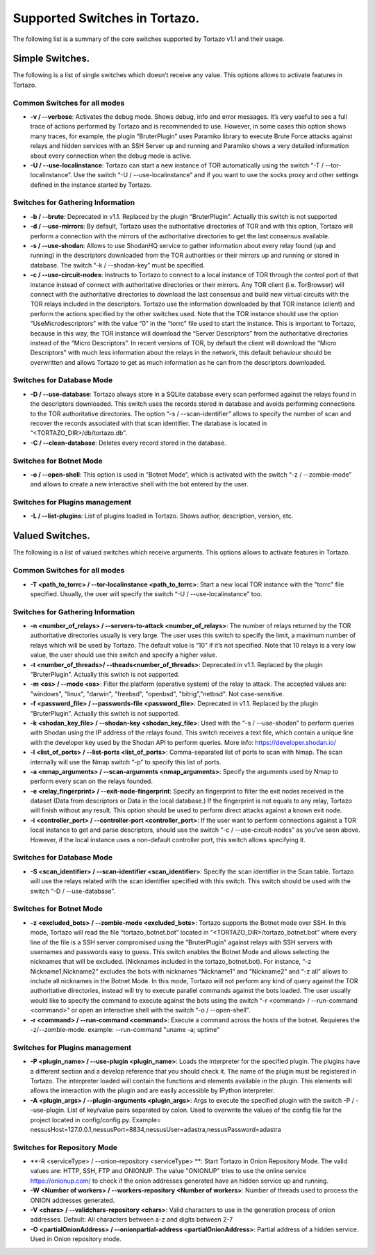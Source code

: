 .. _supported_options:

*******************
Supported Switches in Tortazo.
*******************

The following list is a summary of the core switches supported by Tortazo v1.1 and their usage.

=================
Simple Switches.
=================
The following is a list of single switches which doesn’t receive any value. This options allows to activate features in Tortazo.

Common Switches for all modes
=============================
* **-v  /  --verbose**: Activates the debug mode. Shows debug, info and error messages. It’s very useful to see a full trace of actions performed by Tortazo and is recommended to use. However, in some cases this option shows many traces, for example, the plugin “BruterPlugin” uses Paramiko library to execute Brute Force attacks against relays and hidden services with an SSH Server up and running and Paramiko shows a very detailed information about every connection when the debug mode is active.
* **-U  / --use-localinstance**: Tortazo can start a new instance of TOR automatically using the switch “-T  /  --tor-localinstance”. Use the switch “-U  /  --use-localinstance” and if you want to use the socks proxy and other settings defined in the instance started by Tortazo.

Switches for Gathering Information
=============================
* **-b  /  --brute**: Deprecated in v1.1. Replaced by the plugin “BruterPlugin”. Actually this switch is not supported
* **-d  /  --use-mirrors**: By default, Tortazo uses the authoritative directories of TOR and with this option, Tortazo will perform a connection with the mirrors of the authoritative directories to get the last consensus available.
* **-s  /  --use-shodan**: Allows to use ShodanHQ service to gather information about every relay found (up and running) in the descriptors downloaded from the TOR authorities or their mirrors up and running or stored in database. The switch “-k  /  --shodan-key” must be specified.
* **-c  /  --use-circuit-nodes**: Instructs to Tortazo to connect to a local instance of TOR through the control port of that instance instead of connect with authoritative directories or their mirrors. Any TOR client (i.e. TorBrowser) will connect with the authoritative directories to download the last consensus and build new virtual circuits with the TOR relays included in the descriptors. Tortazo use the information downloaded by that TOR instance (client) and perform the actions specified by the other switches used. Note that the TOR instance should use the option “UseMicrodescriptors” with the value “0” in the “torrc” file used to start the instance. This is important to Tortazo, because in this way, the TOR instance will download the “Server Descriptors” from the authoritative directories instead of the “Micro Descriptors”. In recent versions of TOR, by default the client will download the “Micro Descriptors” with much less information about the relays in the network, this default behaviour should be overwritten and allows Tortazo to get as much information as he can from the descriptors downloaded. 

Switches for Database Mode
=============================
* **-D  /   --use-database**: Tortazo always store in a SQLite database every scan performed against the relays found in the descriptors downloaded. This switch uses the records stored in database and avoids performing connections to the TOR authoritative directories. The option “-s  /  --scan-identifier” allows to specify the number of scan and recover the records associated with that scan identifier. The database is located in “<TORTAZO_DIR>/db/tortazo.db”.
* **-C  /  --clean-database**: Deletes every record stored in the database.

Switches for Botnet Mode
=============================
* **-o  /  --open-shell**: This option is used in “Botnet Mode”, which is activated with the switch “-z   /  --zombie-mode” and allows to create a new interactive shell with the bot entered by the user.

Switches for Plugins management
=============================
* **-L / --list-plugins**: List of plugins loaded in Tortazo. Shows author, description, version, etc.


=================
Valued Switches.
=================
The following is a list of valued switches which receive arguments. This options allows to activate features in Tortazo.

Common Switches for all modes
=============================
* **-T <path_to_torrc>  /  --tor-localinstance <path_to_torrc>**: Start a new local TOR instance with the "torrc" file specified. Usually, the user will specify the switch “-U  /  --use-localinstance” too.

Switches for Gathering Information
=============================
* **-n  <number_of_relays> /  --servers-to-attack <number_of_relays>**: The number of relays returned by the TOR authoritative directories usually is very large. The user uses this switch to specify the limit, a maximum number of relays which will be used by Tortazo. The default value is “10” if it’s not specified. Note that 10 relays is a very low value, the user should use this switch and specify a higher value.
* **-t  <number_of_threads>/  --theads<number_of_threads>**: Deprecated in v1.1. Replaced by the plugin “BruterPlugin”. Actually this switch is not supported.
* **-m <os>  /  --mode <os>**: Filter the platform (operative system) of the relay to attack. The accepted values are: "windows", "linux", "darwin", "freebsd", "openbsd", "bitrig","netbsd". Not case-sensitive.
* **-f  <password_file>  /  --passwords-file <password_file>**: Deprecated in v1.1. Replaced by the plugin “BruterPlugin”. Actually this switch is not supported.
* **-k <shodan_key_file>  /  --shodan-key <shodan_key_file>**:  Used with the “-s  /  --use-shodan” to perform queries with Shodan using the IP address of the relays found. This switch receives a text file, which contain a unique line with the developer key used by the Shodan API to perform queries. More info: https://developer.shodan.io/ 
* **-l  <list_of_ports>  /  --list-ports <list_of_ports>**: Comma-separated list of ports to scan with Nmap. The scan internally will use the Nmap switch “-p” to specify this list of ports.
* **-a <nmap_arguments>  /  --scan-arguments <nmap_arguments>**: Specify the arguments used by Nmap to perform every scan on the relays founded.
* **-e <relay_fingerprint>  /  --exit-node-fingerprint**: Specify an fingerprint to filter the exit nodes received in the dataset (Data from descriptors or Data in the local database.) If the fingerprint is not equals to any relay, Tortazo will finish without any result. This option should be used to perform direct attacks against a known exit node.
* **-i <controller_port>  /  --controller-port <controller_port>**: If the user want to perform connections against a TOR local instance to get and parse descriptors, should use the switch “-c  /  --use-circuit-nodes” as you’ve seen above. However, if the local instance uses a non-default controller port, this switch allows specifying it.

Switches for Database Mode
=============================
* **-S  <scan_identifier>  /  --scan-identifier <scan_identifier>**: Specify the scan identifier in the Scan table. Tortazo will use the relays related with the scan identifier specified with this switch. This switch should be used with the switch “-D  /  --use-database”.

Switches for Botnet Mode
=============================
* **-z <excluded_bots>  /  --zombie-mode <excluded_bots>**: Tortazo supports the Botnet mode over SSH. In this mode, Tortazo will read the file “tortazo_botnet.bot” located in “<TORTAZO_DIR>/tortazo_botnet.bot” where every line of the file is a SSH server compromised using the “BruterPlugin” against relays with SSH servers with usernames and passwords easy to guess. This switch enables the Botnet Mode and allows selecting the nicknames that will be excluded. (Nicknames included in the tortazo_botnet.bot). For instance, “-z Nickname1,Nickname2” excludes the bots with nicknames “Nickname1” and “Nickname2” and  “-z all” allows to include all nicknames in the Botnet Mode. In this mode, Tortazo will not perform any kind of query against the TOR authoritative directories, instead will try to execute parallel commands against the bots loaded. The user usually would like to specify the command to execute against the bots using the switch “-r <command>  /  --run-command <command>” or open an interactive shell with the switch “-o  /  --open-shell”.
* **-r <command> / --run-command <command>**: Execute a command across the hosts of the botnet. Requieres the -z/--zombie-mode. example: --run-command "uname -a; uptime" 

Switches for Plugins management
=============================
* **-P <plugin_name>  /  --use-plugin <plugin_name>**: Loads the interpreter for the specified plugin. The plugins have a different section and a develop reference that you should check it. The name of the plugin must be registered in Tortazo. The interpreter loaded will contain the functions and elements available in the plugin. This elements will allows the interaction with the plugin and are easily accessible by IPython interpreter.
* **-A <plugin_args>  /  --plugin-arguments <plugin_args>**: Args to execute the specified plugin with the switch -P / --use-plugin. List of key/value pairs separated by colon. Used to overwrite the values of the config file for the project located in config/config.py. Example= nessusHost=127.0.0.1,nessusPort=8834,nessusUser=adastra,nessusPassword=adastra

Switches for Repository Mode
=============================
* **-R <serviceType> / --onion-repository <serviceType> **: Start Tortazo in Onion Repository Mode. The valid values are: HTTP, SSH, FTP and ONIONUP. The value "ONIONUP" tries to use the online service https://onionup.com/ to check if the onion addresses generated have an hidden service up and running.
* **-W <Number of workers> / --workers-repository <Number of workers>**: Number of threads used to process the ONION addresses generated.
* **-V <chars>  /   --validchars-repository <chars>**: Valid characters to use in the generation process of onion addresses. Default: All characters between a-z and digits between 2-7
* **-O <partialOnionAddress>  /   --onionpartial-address <partialOnionAddress>**: Partial address of a hidden service. Used in Onion repository mode.